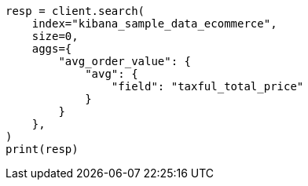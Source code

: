 // This file is autogenerated, DO NOT EDIT
// quickstart/aggs-tutorial.asciidoc:299

[source, python]
----
resp = client.search(
    index="kibana_sample_data_ecommerce",
    size=0,
    aggs={
        "avg_order_value": {
            "avg": {
                "field": "taxful_total_price"
            }
        }
    },
)
print(resp)
----
